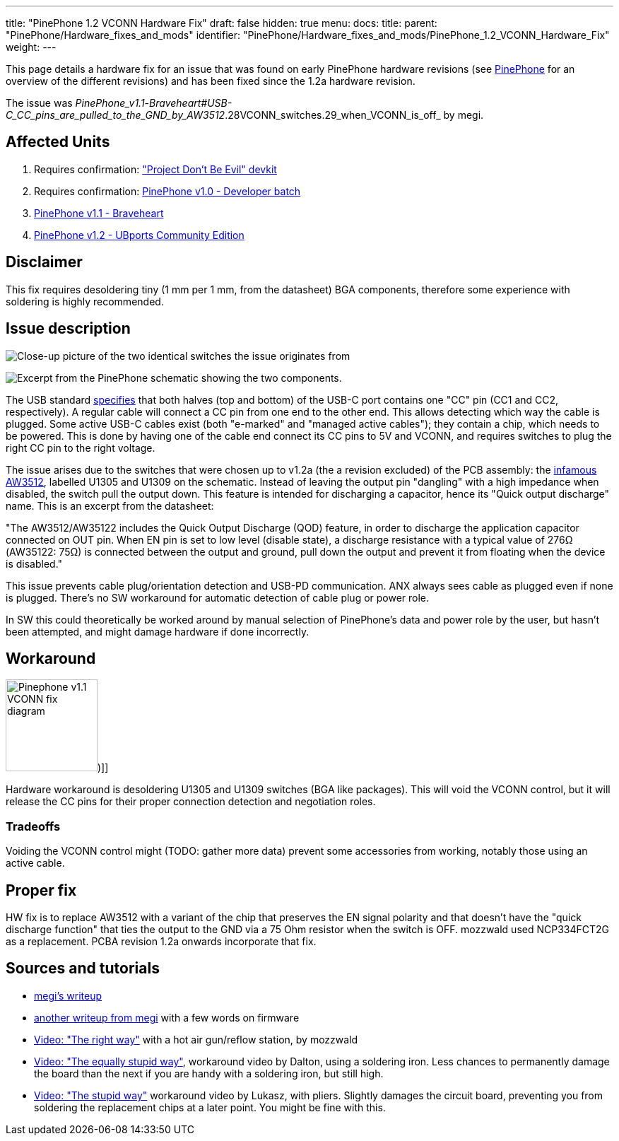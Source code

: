 ---
title: "PinePhone 1.2 VCONN Hardware Fix"
draft: false
hidden: true
menu:
  docs:
    title:
    parent: "PinePhone/Hardware_fixes_and_mods"
    identifier: "PinePhone/Hardware_fixes_and_mods/PinePhone_1.2_VCONN_Hardware_Fix"
    weight: 
---

This page details a hardware fix for an issue that was found on early PinePhone hardware revisions (see link:/documentation/PinePhone#Hardware_revisions[PinePhone] for an overview of the different revisions) and has been fixed since the 1.2a hardware revision.

The issue was _PinePhone_v1.1_-_Braveheart#USB-C_CC_pins_are_pulled_to_the_GND_by_AW3512_.28VCONN_switches.29_when_VCONN_is_off_ by megi.

== Affected Units

. Requires confirmation: link:/documentation/PinePhone/Revisions/Project_Dont_be_evil["Project Don't Be Evil" devkit]
. Requires confirmation: link:/documentation/PinePhone/Revisions/PinePhone_v1.0_-Dev[PinePhone v1.0 - Developer batch]
. link:/documentation/PinePhone/Revisions/PinePhone_v1.1_-_Braveheart[PinePhone v1.1 - Braveheart]
. link:/documentation/PinePhone/Revisions/PinePhone_v1.2[PinePhone v1.2 - UBports Community Edition]

== Disclaimer

This fix requires desoldering tiny (1 mm per 1 mm, from the datasheet) BGA components, therefore some experience with soldering is highly recommended.

== Issue description

image:/documentation/images/Martjin_VCONN_switches_1.1.jpg[Close-up picture of the two identical switches the issue originates from, with the ANX USB controller in the frame,title="Close-up picture of the two identical switches the issue originates from, with the ANX USB controller in the frame"]

image:/documentation/images/Schematic_VCONN_switches.png[Excerpt from the PinePhone schematic showing the two components.,title="Excerpt from the PinePhone schematic showing the two components."]

The USB standard https://microchipdeveloper.com/usb:tc-pins[specifies] that both halves (top and bottom) of the USB-C port contains one "CC" pin (CC1 and CC2, respectively). A regular cable will connect a CC pin from one end to the other end. This allows detecting which way the cable is plugged. Some active USB-C cables exist (both "e-marked" and "managed active cables"); they contain a chip, which needs to be powered. This is done by having one of the cable end connect its CC pins to 5V and VCONN, and requires switches to plug the right CC pin to the right voltage.

The issue arises due to the switches that were chosen up to v1.2a (the a revision excluded) of the PCB assembly: the https://www.awinic.com/cn/index/pageview/catid/122/id/2.html[infamous AW3512], labelled U1305 and U1309 on the schematic. Instead of leaving the output pin "dangling" with a high impedance when disabled, the switch pull the output down. This feature is intended for discharging a capacitor, hence its "Quick output discharge" name. This is an excerpt from the datasheet:

"The AW3512/AW35122 includes the Quick Output Discharge (QOD) feature, in order to discharge the application capacitor connected on OUT pin. When EN pin is set to low level (disable state), a discharge resistance with a typical value of 276Ω (AW35122: 75Ω) is connected between the output and ground, pull down the output and prevent it from floating when the device is disabled."

This issue prevents cable plug/orientation detection and USB-PD communication. ANX always sees cable as plugged even if none is plugged. There's no SW workaround for automatic detection of cable plug or power role.

In SW this could theoretically be worked around by manual selection of PinePhone's data and power role by the user, but hasn't been attempted, and might damage hardware if done incorrectly.

== Workaround

image:/documentation/images/Pinephone_v1.1_VCONN_fix_diagram.svg[width=130])]]

Hardware workaround is desoldering U1305 and U1309 switches (BGA like packages). This will void the VCONN control, but it will release the CC pins for their proper connection detection and negotiation roles.

=== Tradeoffs

Voiding the VCONN control might (TODO: gather more data) prevent some accessories from working, notably those using an active cable.

== Proper fix

HW fix is to replace AW3512 with a variant of the chip that preserves the EN signal polarity and that doesn't have the "quick discharge function" that ties the output to the GND via a 75 Ohm resistor when the switch is OFF. mozzwald used NCP334FCT2G as a replacement. PCBA revision 1.2a onwards incorporate that fix.

== Sources and tutorials

* https://xnux.eu/devices/pp-usbc-fix.jpg[megi's writeup]
* https://xnux.eu/devices/feature/anx7688.html[another writeup from megi] with a few words on firmware
* https://www.youtube.com/watch?v=xf8OJtjNWUM[Video: "The right way"] with a hot air gun/reflow station, by mozzwald
* https://www.youtube.com/watch?v=ZqOb45N2sMc[Video: "The equally stupid way"], workaround video by Dalton, using a soldering iron. Less chances to permanently damage the board than the next if you are handy with a soldering iron, but still high.
* https://www.youtube.com/watch?v=j3jc7Mvn9Eo[Video: "The stupid way"] workaround video by Lukasz, with pliers. Slightly damages the circuit board, preventing you from soldering the replacement chips at a later point. You might be fine with this.

